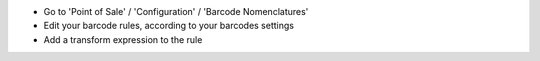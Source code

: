 * Go to 'Point of Sale' / 'Configuration' / 'Barcode Nomenclatures'
* Edit your barcode rules, according to your barcodes settings
* Add a transform expression to the rule